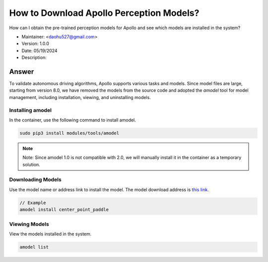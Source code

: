 How to Download Apollo Perception Models?
===========================================

How can I obtain the pre-trained perception models for Apollo and see which models are installed in the system?

-  Maintainer: <daohu527@gmail.com>
-  Version: 1.0.0
-  Date: 05/19/2024
-  Description:

Answer
------

To validate autonomous driving algorithms, Apollo supports various tasks and models. Since model files are large, starting from version 8.0, we have removed the models from the source code and adopted the `amodel` tool for model management, including installation, viewing, and uninstalling models.

Installing amodel
~~~~~~~~~~~~~~~~~

In the container, use the following command to install amodel.

.. code-block:: shell

    sudo pip3 install modules/tools/amodel

.. note::

    Note: Since amodel 1.0 is not compatible with 2.0, we will manually install it in the container as a temporary solution.

Downloading Models
~~~~~~~~~~~~~~~~~

Use the model name or address link to install the model. The model download address is `this link <https://github.com/ApolloAuto/apollo/discussions/15212>`_.

.. code-block:: shell

    // Example
    amodel install center_point_paddle

Viewing Models
~~~~~~~~~~~~~~

View the models installed in the system.

.. code-block:: shell

    amodel list
